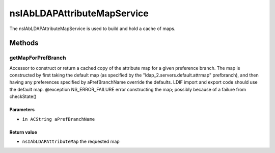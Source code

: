============================
nsIAbLDAPAttributeMapService
============================

The nsIAbLDAPAttributeMapService is used to build and hold a cache
of maps.

Methods
=======

getMapForPrefBranch
-------------------

Accessor to construct or return a cached copy of the attribute
map for a given preference branch.  The map is constructed by
first taking the default map (as specified by the
"ldap_2.servers.default.attrmap" prefbranch), and then having any
preferences specified by aPrefBranchName override the defaults.
LDIF import and export code should use the default map.
@exception   NS_ERROR_FAILURE    error constructing the map;
possibly because of a failure
from checkState()

Parameters
^^^^^^^^^^

* ``in ACString aPrefBranchName``

Return value
^^^^^^^^^^^^

* ``nsIAbLDAPAttributeMap``
  the requested map
